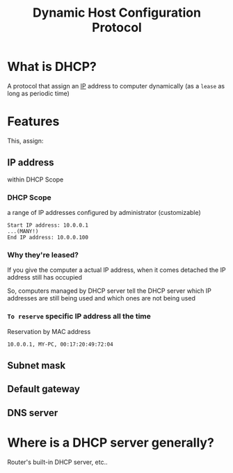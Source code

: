 #+title: Dynamic Host Configuration Protocol

* What is DHCP?
A protocol that assign an [[file:./ip.org][IP]] address to computer dynamically (as a ~lease~ as long as periodic time)

* Features
This, assign:
** IP address
within DHCP Scope

*** DHCP Scope
a range of IP addresses configured by administrator (customizable)
#+begin_example
Start IP address: 10.0.0.1
...(MANY!)
End IP address: 10.0.0.100
#+end_example

*** Why they're leased?
If you give the computer a actual IP address, when it comes detached the IP address still has occupied

So, computers managed by DHCP server tell the DHCP server which IP addresses are still being used and which ones are not being used

*** ~To reserve~ specific IP address all the time

Reservation by MAC address
#+begin_example
10.0.0.1, MY-PC, 00:17:20:49:72:04
#+end_example


** Subnet mask
** Default gateway
** DNS server

* Where is a DHCP server generally?
Router's built-in DHCP server, etc..
